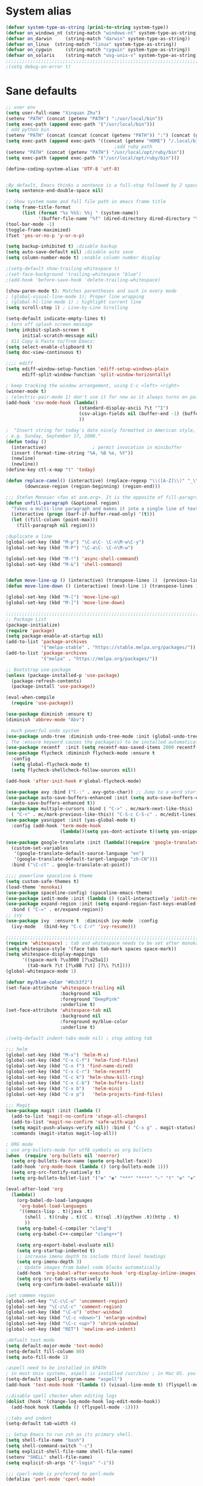 
* System alias
#+BEGIN_SRC emacs-lisp
(defvar system-type-as-string (prin1-to-string system-type))
(defvar on_windows_nt (string-match "windows-nt" system-type-as-string))
(defvar on_darwin     (string-match "darwin" system-type-as-string))
(defvar on_linux  (string-match "linux" system-type-as-string))
(defvar on_cygwin     (string-match "cygwin" system-type-as-string))
(defvar on_solaris    (string-match "usg-unix-v" system-type-as-string))
;;;;;;;;;;;;;;;;;;;;;;;;;;;;;;;;;;;;;;;;;;;;;;;;;;;;;;;;;;;;;;;;;;;;;;;;;;;;;;;;
;(setq debug-on-error t)
#+END_SRC

* Sane defaults

#+BEGIN_SRC emacs-lisp
;; user env
(setq user-full-name "Xinquan Zhu")
(setenv "PATH" (concat (getenv "PATH") ":/usr/local/bin"))
(setq exec-path (append exec-path '("/usr/local/bin")))
; add python bin
(setenv "PATH" (concat (concat (concat (getenv "PATH")) ":") (concat (getenv "HOME") "/.local/bin/")))
(setq exec-path (append exec-path '((concat (getenv "HOME") "/.local/bin/"))))
                                        ;add ruby path
(setenv "PATH" (concat (getenv "PATH") "/usr/local/opt/ruby/bin"))
(setq exec-path (append exec-path '("/usr/local/opt/ruby/bin")))

(define-coding-system-alias 'UTF-8 'utf-8)


;By default, Emacs thinks a sentence is a full-stop followed by 2 spaces. Let’s make it full-stop and 1 space.
(setq sentence-end-double-space nil)

;; Show system name and full file path in emacs frame title
(setq frame-title-format
      (list (format "%s %%S: %%j " (system-name))
            '(buffer-file-name "%f" (dired-directory dired-directory "%b"))))
(tool-bar-mode -1)
(toggle-frame-maximized)
(fset 'yes-or-no-p 'y-or-n-p)

(setq backup-inhibited t) ;disable backup
(setq auto-save-default nil) ;disable auto save
(setq column-number-mode t) ;enable column number display

;(setq-default show-trailing-whitespace t)
;(set-face-background 'trailing-whitespace "blue")
;(add-hook 'before-save-hook 'delete-trailing-whitespace)

(show-paren-mode t); Matches parentheses and such in every mode
; (global-visual-line-mode 1); Proper line wrapping
; (global-hl-line-mode 1) ; highlight current line
(setq scroll-step 1) ; Line-by-Line Scrolling

(setq-default indicate-empty-lines t)
; turn off splash screen message
(setq inhibit-splash-screen t
      initial-scratch-message nil)
; X11 Copy & Paste to/from Emacs:
(setq select-enable-clipboard t)
(setq doc-view-continuous t)

;;;; ediff
(setq ediff-window-setup-function 'ediff-setup-windows-plain
      ediff-split-window-function 'split-window-horizontally)

; keep tracking the window arrangement, using C-c <left> <right>
(winner-mode t)
; (electric-pair-mode 1) don't use it for now as it always turns on pairing
(add-hook 'csv-mode-hook (lambda()
                           (standard-display-ascii ?\t "^I")
                           (csv-align-fields nil (buffer-end -1) (buffer-end +1))
                           ))

;  "Insert string for today's date nicely formatted in American style,
; e.g. Sunday, September 17, 2000."
(defun today ()
  (interactive)                 ; permit invocation in minibuffer
  (insert (format-time-string "%A, %B %e, %Y"))
  (newline)
  (newline))
(define-key ctl-x-map "t" 'today)

(defun replace-camel() (interactive) (replace-regexp "\\([A-Z]\\)" "_\\1" nil (region-beginning) (region-end))
       (downcase-region (region-beginning) (region-end)))

;;; Stefan Monnier <foo at acm.org>. It is the opposite of fill-paragraph
(defun unfill-paragraph (&optional region)
  "Takes a multi-line paragraph and makes it into a single line of text."
  (interactive (progn (barf-if-buffer-read-only) '(t)))
  (let ((fill-column (point-max)))
	(fill-paragraph nil region)))

;duplicate a line
(global-set-key (kbd "M-p") "\C-a\C- \C-n\M-w\C-y")
(global-set-key (kbd "M-P") "\C-a\C- \C-n\M-w")

(global-set-key (kbd "M-!") 'async-shell-command)
(global-set-key (kbd "M-&") 'shell-command)


(defun move-line-up () (interactive) (transpose-lines 1)  (previous-line 2))
(defun move-line-down () (interactive) (next-line 1) (transpose-lines 1) (previous-line 1))

(global-set-key (kbd "M-[") 'move-line-up)
(global-set-key (kbd "M-]") 'move-line-down)

;;;;;;;;;;;;;;;;;;;;;;;;;;;;;;;;;;;;;;;;;;;;;;;;;;;;;;;;;;;;;;;;;;;;;;;;;;;;;;;;
;; Package List
(package-initialize)
(require 'package)
(setq package-enable-at-startup nil)
(add-to-list 'package-archives
             '("melpa-stable" . "https://stable.melpa.org/packages/"))
(add-to-list 'package-archives
             '("melpa" . "https://melpa.org/packages/"))

;; Bootstrap use-package
(unless (package-installed-p 'use-package)
  (package-refresh-contents)
  (package-install 'use-package))

(eval-when-compile
  (require 'use-package))

(use-package diminish :ensure t)
(diminish 'abbrev-mode "Abv")

; much powerful undo system
(use-package undo-tree :diminish undo-tree-mode :init (global-undo-tree-mode))
; The :ensure keyword causes the package(s) to be installed automatically
(use-package recentf  :init (setq recentf-max-saved-items 2000 recentf-max-menu-items 2000))
(use-package flycheck :diminish flycheck-mode :ensure t
  :config
  (setq global-flycheck-mode t)
  (setq flycheck-shellcheck-follow-sources nil))

(add-hook 'after-init-hook #'global-flycheck-mode)

(use-package avy :bind ("C-:" . avy-goto-char)) ;; Jump to a word starting with a given char.
(use-package auto-save-buffers-enhanced :init (setq auto-save-buffers-enhanced-interval 2)
  (auto-save-buffers-enhanced t))
(use-package multiple-cursors :bind ( "C->" . mc/mark-next-like-this)
  ( "C-<" . mc/mark-previous-like-this)( "C-S-c C-S-c" . mc/edit-lines))
(use-package yasnippet :init (yas-global-mode t)
  :config (add-hook 'term-mode-hook
                    (lambda()(setq yas-dont-activate t)(setq yas-snippet-dirs '("~/emacs.d/snippets")))))

(use-package google-translate :init (lambda()(require 'google-translate-default-ui)
  (custom-set-variables
   '(google-translate-default-source-language "en")
   '(google-translate-default-target-language "zh-CN")))
  :bind ("\C-ct" . google-translate-at-point))

;;;; powerline spaceline & theme
(setq custom-safe-themes t)
(load-theme 'monokai)
(use-package spaceline-config) (spaceline-emacs-theme)
(use-package iedit-mode :init (lambda () (call-interactively 'iedit-restrict-function)) :bind ("\C-ce" . iedit-mode))
(use-package expand-region :init (setq expand-region-fast-keys-enabled nil) (setq er--show-expansion-message t)
  :bind ( "C-=" . er/expand-region))
;; ivy
(use-package ivy  :ensure t  :diminish ivy-mode  :config
  (ivy-mode   (bind-key "C-c C-r" 'ivy-resume)))

;;;;;;;;;;;;;;;;;;;;;;;;;;;;;;;;;;;;;;;;;;;;;;;;;;;;;;;;;;;;;;;;;;;;;;;;;;;;;;;;
(require 'whitespace) ; tab and whitespace needs to be set after monokai's face
(setq whitespace-style '(face tabs tab-mark spaces space-mark))
(setq whitespace-display-mappings
      '((space-mark ?\u3000 [?\u25a1])
        (tab-mark ?\t [?\xBB ?\t] [?\\ ?\t])))
(global-whitespace-mode 1)

(defvar my/blue-color "#8cb3f2")
(set-face-attribute 'whitespace-trailing nil
                    :background nil
                    :foreground "DeepPink"
                    :underline t)
(set-face-attribute 'whitespace-tab nil
                    :background nil
                    :foreground my/blue-color
                    :underline t)

;(setq-default indent-tabs-mode nil) ; stop adding tab

;;; helm
(global-set-key (kbd "M-x") 'helm-M-x)
(global-set-key (kbd "C-x C-f") 'helm-find-files)
(global-set-key (kbd "C-x f") 'find-name-dired)
(global-set-key (kbd "C-x C-r") 'helm-recentf)
(global-set-key (kbd "C-c k") 'helm-show-kill-ring)
(global-set-key (kbd "C-x C-b") 'helm-buffers-list)
(global-set-key (kbd "C-x b")   'helm-mini)
(global-set-key (kbd "C-x p")   'helm-projects-find-files)

;;; Magit
(use-package magit :init (lambda ()
  (add-to-list 'magit-no-confirm 'stage-all-changes)
  (add-to-list 'magit-no-confirm 'safe-with-wip)
  (setq magit-push-always-verify nil)) :bind ( "C-x g" . magit-status)
  :commands (magit-status magit-log-all))

; ORG mode
; use org-bullets-mode for utf8 symbols as org bullets
(when  (require 'org-bullets nil 'noerror)
  (setq org-bullets-face-name (quote org-bullet-face))
  (add-hook 'org-mode-hook (lambda () (org-bullets-mode 1)))
  (setq org-src-fontify-natively t)
  (setq org-bullets-bullet-list '("✤" "◉" "***" "****" "▹" "†" "✠" "✚" "✜" "✛" "✣" "✥")))

(eval-after-load 'org
  (lambda()
    (org-babel-do-load-languages
     'org-babel-load-languages
     '((emacs-lisp . t)(java .t)
       (shell . t)(ruby . t)(C . t)(sql .t)(python .t)(http . t)
       ))
    (setq org-babel-C-compiler "clang")
    (setq org-babel-C++-compiler "clang++")

    (setq org-export-babel-evaluate nil)
    (setq org-startup-indented t)
    ;; increase imenu depth to include third level headings
    (setq org-imenu-depth 3)
    ;; Update images from babel code blocks automatically
    (add-hook 'org-babel-after-execute-hook 'org-display-inline-images)
    (setq org-src-tab-acts-natively t)
    (setq org-confirm-babel-evaluate nil)))

;set commen region
(global-set-key "\C-c\C-u" 'uncomment-region)
(global-set-key "\C-c\C-c" 'comment-region)
(global-set-key (kbd "\C-o") 'other-window)
(global-set-key (kbd "\C-c <down>") 'enlarge-window)
(global-set-key (kbd "\C-c <up>") 'shrink-window)
(global-set-key (kbd "RET") 'newline-and-indent)

;defualt text mode
(setq default-major-mode 'text-mode)
(setq-default fill-column 80)
(setq auto-fill-mode 1)

;aspell need to be installed in $PATH
; in most Unix systems, aspell is installed /usr/bin/ ; in Mac OS. you need to install it by yourself
(setq-default ispell-program-name "aspell")
(add-hook 'text-mode-hook '(lambda () (visual-line-mode t) (flyspell-mode 1)))

;;disable spell checker when editing logs
(dolist (hook '(change-log-mode-hook log-edit-mode-hook))
  (add-hook hook (lambda () (flyspell-mode -1))))

;;tabs and indent
(setq-default tab-width 4)

;; Setup Emacs to run zsh as its primary shell.
(setq shell-file-name "bash")
(setq shell-command-switch "-c")
(setq explicit-shell-file-name shell-file-name)
(setenv "SHELL" shell-file-name)
(setq explicit-sh-args '("-login" "-i"))

;;; cperl-mode is preferred to perl-mode
(defalias 'perl-mode 'cperl-mode)

(require 'shell)
(require 'term)
(defun term-switch-to-shell-mode ()
  (interactive)
  (if (equal major-mode 'term-mode)
      (progn
        (shell-mode)
        (set-process-filter  (get-buffer-process (current-buffer)) 'comint-output-filter )
        (local-set-key (kbd "C-j") 'term-switch-to-shell-mode)
        (compilation-shell-minor-mode 1)
        (comint-send-input)
        )
    (progn
      (compilation-shell-minor-mode -1)
      (font-lock-mode -1)
      (set-process-filter  (get-buffer-process (current-buffer)) 'term-emulate-terminal)
      (term-mode)
      (term-char-mode)
      (term-send-raw-string (kbd "C-l"))
      )))
(define-key term-raw-map (kbd "C-j") 'term-switch-to-shell-mode)

;;;;;;;;;;;;;;;;;;;;;;;;;;;;;;;;;;;;;;;;;;;;;;;;;;;;;;;;;;;;;;;;;;;;;;;;;;;;;;;;
;; c++ development
(use-package helm-gtags
  :ensure t
  :init
     (add-hook 'c-mode-hook 'helm-gtags-mode)
     (add-hook 'c++-mode-hook 'helm-gtags-mode)
     (add-hook 'ruby-mode-hook 'helm-gtags-mode)
     (add-hook 'python-mode-hook 'helm-gtags-mode)
     (add-hook 'php-mode-hook 'helm-gtags-mode)
     (add-hook 'web-mode-hook 'helm-gtags-mode)
  :commands (helm-gtags-mode helm-gtags-dwim)
  :diminish helm-gtags-mode
  :config
  (setq helm-gtags-auto-update t)
  (bind-keys :map helm-gtags-mode-map
             ( "M-t" . helm-gtags-find-tag)
             ( "M-s" . helm-gtags-show-stack)
             ( "M-." . helm-gtags-dwim)
             ( "M-r" . helm-gtags-find-rtag)
             ( "M-g M-p" . helm-gtags-parse-file)
             ( "C-c <" . helm-gtags-previous-history)
             ( "C-c >" . helm-gtags-next-history)
             ( "M-," . helm-gtags-pop-stack)))

(use-package validate :ensure t)
(use-package company :defer t :diminish company-mode
  :preface
  ;; enable yasnippet everywhere
  (defvar company-mode/enable-yas t
    "Enable yasnippet for all backends.")
  (defun company-mode/backend-with-yas (backend)
    (if (or
         (not company-mode/enable-yas)
         (and (listp backend) (member 'company-yasnippet backend)))
        backend
      (append (if (consp backend) backend (list backend))
              '(:with company-yasnippet))))

  :init (global-company-mode t)
  :config
  ;; no delay no autocomplete
  (validate-setq
   company-idle-delay 0.08
   company-minimum-prefix-length 2
   company-tooltip-limit 20)
  ;; remove unused backends
  (validate-setq company-backends (delete 'company-semantic company-backends))
  (validate-setq company-backends (delete 'company-capf company-backends))
  (validate-setq company-backends (delete 'company-eclim company-backends))
  (validate-setq company-backends (delete 'company-etags company-backends))
  (validate-setq company-backends (delete 'company-xcode company-backends))
  (validate-setq company-backends (delete 'company-clang company-backends))
  (validate-setq company-backends (delete 'company-bbdb company-backends))
  (validate-setq company-backends (delete 'company-oddmuse company-backends))
  '(add-to-list
    'company-backends 'company-rtags)
  (validate-setq company-backends
                 (mapcar #'company-mode/backend-with-yas company-backends)))

;  Sort company candidates by statistics
(use-package company-statistics
  :ensure nil
  :config (company-statistics-mode))

; c-mode-common-hook
(add-hook 'c-mode-common-hook 'flycheck-mode)
(add-hook 'c-mode-common-hook 'hs-minor-mode)
(add-hook 'c-mode-common-hook 'helm-gtags-mode)

(use-package cff)
(add-hook 'c-mode-common-hook
          (lambda() (global-set-key  (kbd "<f8>") 'cff-find-other-file)
            (add-hook 'before-save-hook 'clang-format-buffer nil t)))

(add-to-list 'auto-mode-alist '("\\.h$" . c++-mode))
(add-to-list 'auto-mode-alist '("\\.ipp$" . c++-mode))

(defun bury-compile-buffer-if-successful (buffer string)
  "Bury a compilation buffer if succeeded without warnings"
  (if (and
       (string-match "compilation" (buffer-name buffer))
       (string-match "finished" string)
       (not (with-current-buffer buffer
              (search-forward "warning" nil t))))
      (run-with-timer 1 nil (lambda (buf) (bury-buffer buf)
                              (switch-to-prev-buffer (get-buffer-window
                                                      buf) 'kill))
                      buffer)))

(add-hook 'compilation-mode-hook
          '(lambda()
             (setq compilation-auto-jump-to-first-error t)
             (setq compilation-scroll-output t
                   compilation-window-height 15)
             (define-key compilation-mode-map (kbd "n") 'compilation-next-error)
             (define-key compilation-mode-map (kbd "p") 'compilation-previous-error)))

(eval-after-load "cc-mode"
  '(progn
     ;;compile
     (global-set-key [f9] 'recompile)
     (setq compilation-skip-threshold 2)
     (setq compilation-ask-about-save nil)
     (setq compilation-auto-jump-to-first-error 1)
     (semantic-mode nil)
     (setq c-default-style "linux"
           c-basic-offset 4)
     (c-set-offset 'innamespace 0)

     ;;function-args
     (when  (require 'function-args nil 'noerror)
       (fa-config-default)
       (define-key c-mode-map  [(control tab)] 'moo-complete)
       (define-key c++-mode-map  [(control tab)] 'moo-complete)
       (define-key c-mode-map (kbd "M-o")  'fa-show)
       (define-key c++-mode-map (kbd "M-o")  'fa-show))

     (add-hook 'compilation-finish-functions
               'bury-compile-buffer-if-successful)))

; Make compilation command per folder
(make-variable-buffer-local 'compile-command)

; Modern cpp font
(use-package modern-cpp-font-lock
  :ensure t
  :config
  (add-hook 'c++-mode-hook #'modern-c++-font-lock-mode))

(use-package rtags
  :config
  :defer 2
  :config
  (add-hook 'c++-mode-hook
            (lambda ()

              (local-set-key (kbd "M-'") 'rtags-find-symbol-at-point)
              (local-set-key (kbd "M-@") 'rtags-find-references)
              (local-set-key (kbd "M-;") 'rtags-location-stack-back))))

(if on_linux
    (setq visible-bell 1)
  (use-package cmake-ide
    :after rtags
    :defer 2
    :config
    (cmake-ide-setup)
    (bind-keys :map helm-gtags-mode-map
               ( "f10" . cmake-ide-compile))
    :init
    ;; use .dir-locals.el to define a directory local variable and set cmake-ide-build-dir there
    (setq cmake-ide-cmake-opts "-G Ninja -DCMAKE_BUILD_TYPE=Debug"))

  (use-package flycheck-rtags
    :ensure t
    :after flycheck rtags
    :config
    (defun my-flycheck-rtags-setup ()
      (flycheck-select-checker 'rtags)
      (setq-local flycheck-highlighting-mode nil) ;; RTags creates more accurate overlays.
      (setq-local flycheck-check-syntax-automatically nil))
    (add-hook 'c-mode-common-hook #'my-flycheck-rtags-setup)))

(use-package smartparens
  :config
  (progn
    (require 'smartparens-config)
    (smartparens-global-mode t)))

(use-package evil
  :config
  (evil-mode 0)
  (dolist (mode '(ag-mode
                  flycheck-error-list-mode
                  git-rebase-mode))
    (add-to-list 'evil-emacs-state-modes mode))
; One wants to paste some previously copied; (from application other than Emacs)
  (setq evil-mode-line-format nil
		evil-visual-update-x-selection 'ignore
        evil-insert-state-cursor '(bar "White")
        evil-visual-state-cursor '(box "#F86155"))

  (evil-add-hjkl-bindings occur-mode-map 'emacs
    (kbd "/")       'evil-search-forward
    (kbd "n")       'evil-search-next
    (kbd "N")       'evil-search-previous
    (kbd "C-d")     'evil-scroll-down
    (kbd "C-u")     'evil-scroll-up
    (kbd "C-w C-w") 'other-window))
;;;

;;TRAMP mode
(setq tramp-default-method "ssh")
                                        ; Edit local file as root
                                        ;    C-x C-f /su::/etc/hosts
                                        ;    C-x C-f /sudo::/etc/hosts

;; chome amotic editing
(use-package atomic-chrome
  :ensure t
  :config (setq atomic-chrome-buffer-open-style 'window))

;; ace-window
(use-package ace-window :ensure t)


;;; Weather
(use-package wttrin
  :ensure t
  :commands (wttrin)
  :init
  (setq wttrin-default-cities '("Tokyo"
                                "Shanghai")))

;; python
(use-package elpy  :defer t
  :commands (elpy-nable)
  :init
  (add-hook 'python-mode-hook #'elpy-enable)
  :config
  (progn
    (setq elpy-rpc-python-command "python3")
    (setq python-shell-interpreter "python3")
    (setq python-shell-interpreter-args "-i")))

;; (use-package py-autopep8
;;   :ensure t
;;   :init
;;   (add-hook 'python-mode-hook 'py-autopep8-enable-on-save)
;;   (add-hook 'elpy-mode-hook 'py-autopep8-enable-on-save))

(eval-after-load "python-mode"
  '(progn
     (linum-mode 1)
     (define-key python-mode-map (kbd "M-.") 'elpy-goto-definition)
     (define-key python-mode-map (kbd "M-,") 'pop-tag-mark)
     (define-key python-mode-map (kbd "M-'") 'python-nav-forward-sexp)))

; Javascript
(use-package js2-mode
  :mode ("\\.js\\'". js2-mode)
  :init
  (add-hook 'js2-mode-hook #'js2-imenu-extras-mode)
  )

;; (use-package xref-js2                   ; Navigate JS with ag & js2-mode's AST
;;   :after js2-mode
;;   :init
;;   (defun add-xref-js2-backend ()
;;     (add-hook 'xref-backend-functions
;;               #'xref-js2-xref-backend nil t))

;;   (add-hook 'js2-mode-hook #'add-xref-js2-backend))

;; web development
(add-to-list 'auto-mode-alist '("\\.ctp$" . web-mode))
(when  (require 'yasnippet nil 'noerror)
  (add-hook 'web-mode-hook 'yas-minor-mode))

                                        ;ruby
;; (add-hook 'ruby-mode-hook 'robe-mode)
;; (eval-after-load 'company
;;   '(push 'company-robe company-backends))
                                        ; M-x inf-ruby M-x robe-start
(add-hook 'ruby-mode-hook #'aggressive-indent-mode)
(eval-after-load "ruby-mode"
  '(progn
     (define-key ruby-mode-map (kbd "M-'") 'sp-ruby-forward-sexp)))
(setq ruby-insert-encoding-magic-comment nil)

;; autoinsert
(eval-after-load 'autoinsert
  '(define-auto-insert '("\\.cpp\\'" . "C skeleton")
     '(
       "Short description: "
       "/**\n * "
       (file-name-nondirectory (buffer-file-name))
       " -- " str \n
       "*" \n
       "* Written on " (format-time-string "%A, %e %B %Y.") \n
       "* By Xinquan Zhu" \n
       "*/" > \n \n
       > _ \n
       > \n)))

'(auto-insert-mode t)

;; enable line mode for certain modes only
(add-hook 'c-mode-common-hook (lambda () (linum-mode 1)))
(add-hook 'ruby-mode-hook (lambda () (linum-mode 1)))

; ztree
(use-package ztree)

;;rust mode
(with-eval-after-load 'rust-mode
  (add-hook 'flycheck-mode-hook #'flycheck-rust-setup))

;; gdb
(defadvice gdb-setup-windows (around setup-more-gdb-windows activate)
  ad-do-it
  (split-window-horizontally)
  (other-window 1)
  (gdb-set-window-buffer
   (gdb-get-buffer-create 'gdb-some-buffer-type)))
(setq gud-tooltip-mode t)


;; mac
(if on_darwin
    (set-face-attribute 'default nil :family "SF Mono" :height 160 :weight 'normal))


(use-package docker
  :ensure t
  :bind ("C-c d" . docker))

;; subtitles
(add-to-list 'auto-mode-alist '("\\.srt$" . text-mode))

#+END_SRC
